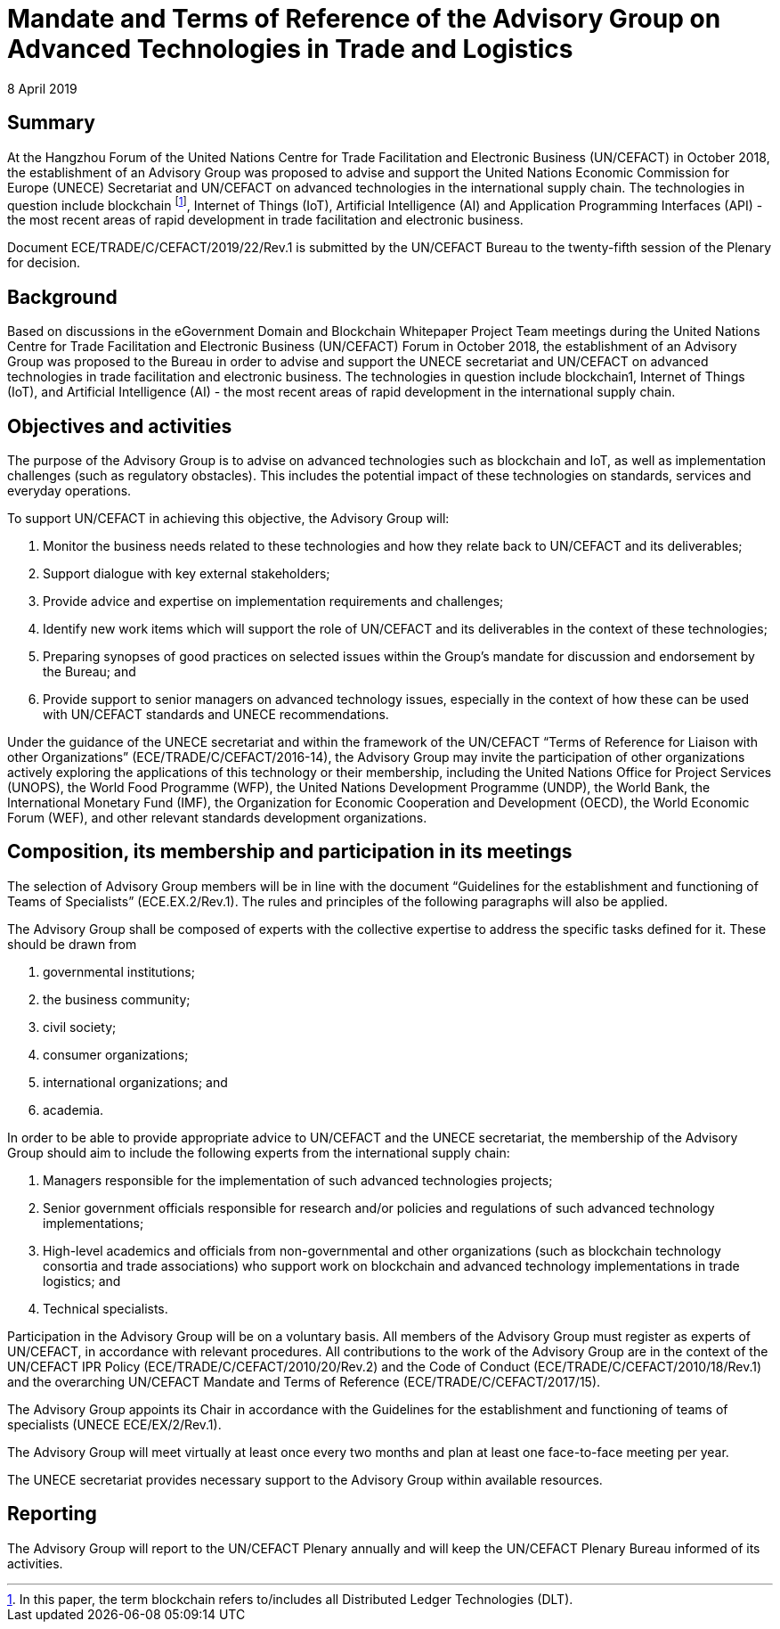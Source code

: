 = Mandate and Terms of Reference of the Advisory Group on Advanced Technologies in Trade and Logistics
:doctype: terms-of-reference
:committee: Centre for Trade Facilitation and Electronic Business
:status: published
:copyright-year: 2019
:session: 25
:session-date: Geneva, 8-9 April 2019
:item-number: 8 of the provisional agenda
:agenda-id: ECE/TRADE/C/CEFACT/2019/22/Rev.1
:item-name: United Nations Centre for Trade Facilitation and Electronic Business (UN/CEFACT) structure, mandate, terms of reference and procedures
:revdate: 8 April 2019
:language: en
:distribution: General
:mn-document-class: un
:mn-output-extensions: xml,html,doc,rxl
:docfile: ECE_TRADE_C_CEFACT_2019_22_REV1.adoc
:local-cache-only:
:data-uri-image:


[abstract]
== Summary

At the Hangzhou Forum of the United Nations Centre for Trade Facilitation and Electronic Business (UN/CEFACT) in October 2018, the establishment of an Advisory Group was proposed to advise and support the United Nations Economic Commission for Europe (UNECE) Secretariat and UN/CEFACT on advanced technologies in the international supply chain. The technologies in question include blockchain footnote:[In this paper, the term blockchain refers to/includes all Distributed Ledger Technologies (DLT).], Internet of Things (IoT), Artificial Intelligence (AI) and Application Programming Interfaces (API) - the most recent areas of rapid development in trade facilitation and electronic business.

Document ECE/TRADE/C/CEFACT/2019/22/Rev.1 is submitted by the UN/CEFACT Bureau to the twenty-fifth session of the Plenary for decision.


== Background

Based on discussions in the eGovernment Domain and Blockchain Whitepaper Project Team meetings during the United Nations Centre for Trade Facilitation and Electronic Business (UN/CEFACT) Forum in October 2018, the establishment of an Advisory Group was proposed to the Bureau in order to advise and support the UNECE secretariat and UN/CEFACT on advanced technologies in trade facilitation and electronic business. The technologies in question include blockchain1, Internet of Things (IoT), and Artificial Intelligence (AI) - the most recent areas of rapid development in the international supply chain.

== Objectives and activities

The purpose of the Advisory Group is to advise on advanced technologies such as blockchain and IoT, as well as implementation challenges (such as regulatory obstacles). This includes the potential impact of these technologies on standards, services and everyday operations.

To support UN/CEFACT in achieving this objective, the Advisory Group will:

. Monitor the business needs related to these technologies and how they relate back to UN/CEFACT and its deliverables;

. Support dialogue with key external stakeholders;

. Provide advice and expertise on implementation requirements and challenges;

. Identify new work items which will support the role of UN/CEFACT and its deliverables in the context of these technologies;

. Preparing synopses of good practices on selected issues within the Group's mandate for discussion and endorsement by the Bureau; and

. Provide support to senior managers on advanced technology issues, especially in the context of how these can be used with UN/CEFACT standards and UNECE recommendations.

Under the guidance of the UNECE secretariat and within the framework of the UN/CEFACT "`Terms of Reference for Liaison with other Organizations`" (ECE/TRADE/C/CEFACT/2016-14), the Advisory Group may invite the participation of other organizations actively exploring the applications of this technology or their membership,  including the United Nations Office for Project Services (UNOPS), the World Food Programme (WFP), the United Nations Development Programme (UNDP), the World Bank, the International Monetary Fund (IMF), the Organization for Economic Cooperation and Development (OECD), the World Economic Forum (WEF), and other relevant standards development organizations.

== Composition, its membership and participation in its meetings

The selection of Advisory Group members will be in line with the document "`Guidelines for the establishment and functioning of Teams of Specialists`" (ECE.EX.2/Rev.1). The rules and principles of the following paragraphs will also be applied.

The Advisory Group shall be composed of experts with the collective expertise to address the specific tasks defined for it. These should be drawn from

. governmental institutions;

. the business community;

. civil society;

. consumer organizations;

. international organizations; and

. academia.

In order to be able to provide appropriate advice to UN/CEFACT and the UNECE secretariat, the membership of the Advisory Group should aim to include the following experts from the international supply chain:

. Managers responsible for the implementation of such advanced technologies projects;

. Senior government officials responsible for research and/or policies and regulations of such advanced technology implementations;

. High-level academics and officials from non-governmental and other organizations (such as blockchain technology consortia and trade associations) who support work on blockchain and advanced technology implementations in trade logistics; and

. Technical specialists.

Participation in the Advisory Group will be on a voluntary basis. All members of the Advisory Group must register as experts of UN/CEFACT, in accordance with relevant procedures. All contributions to the work of the Advisory Group are in the context of the UN/CEFACT IPR Policy (ECE/TRADE/C/CEFACT/2010/20/Rev.2) and the Code of Conduct (ECE/TRADE/C/CEFACT/2010/18/Rev.1) and the overarching UN/CEFACT Mandate and Terms of Reference (ECE/TRADE/C/CEFACT/2017/15).

The Advisory Group appoints its Chair in accordance with the Guidelines for the establishment and functioning of teams of specialists (UNECE ECE/EX/2/Rev.1).

The Advisory Group will meet virtually at least once every two months and plan at least one face-to-face meeting per year.

The UNECE secretariat provides necessary support to the Advisory Group within available resources.

== Reporting

The Advisory Group will report to the UN/CEFACT Plenary annually and will keep the UN/CEFACT Plenary Bureau informed of its activities.




